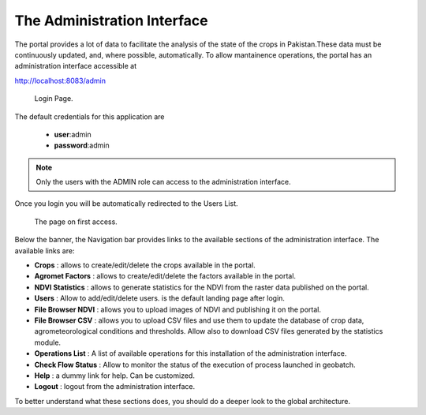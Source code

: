 .. module:: cippak.admin.intro
   :synopsis: Introduction to the Admin interface

.. _cippak.admin.intro:

The Administration Interface
============================
    
The portal provides a lot of data to facilitate the analysis of the state of the crops in Pakistan.These data must be continuously updated, and, where possible, automatically.
To allow mantainence operations, the portal has an administration interface accessible at 

http://localhost:8083/admin

.. figure:: img/login.png

			Login Page.

The default credentials for this application are 

    * **user**:admin
    * **password**:admin

.. note:: Only the users with the ADMIN role can access to the administration interface.

Once you login you will be automatically redirected to the Users List.

.. figure:: img/first_access.png

			The page on first access.
            

Below the banner, the Navigation bar provides links to the available sections of the administration interface. The available links are:

* **Crops** : allows to create/edit/delete the crops available in the portal.
* **Agromet Factors** : allows to create/edit/delete the factors available in the portal.
* **NDVI Statistics** : allows to generate statistics for the NDVI from the raster data published on the portal.
* **Users** : Allow to add/edit/delete users. is the default landing page after login.
* **File Browser NDVI** : allows you to upload images of NDVI and publishing it on the portal.
* **File Browser CSV** : allows you to upload CSV files and use them to update the database of crop data, agrometeorological conditions and thresholds. Allow also to download CSV files generated by the statistics module.
* **Operations List** : A list of available operations for this installation of the administration interface.
* **Check Flow Status** : Allow to monitor the status of the execution of process launched in geobatch.
* **Help** : a dummy link for help. Can be customized.
* **Logout** : logout from the administration interface.

To better understand what these sections does, you should do a deeper look to the global architecture.


